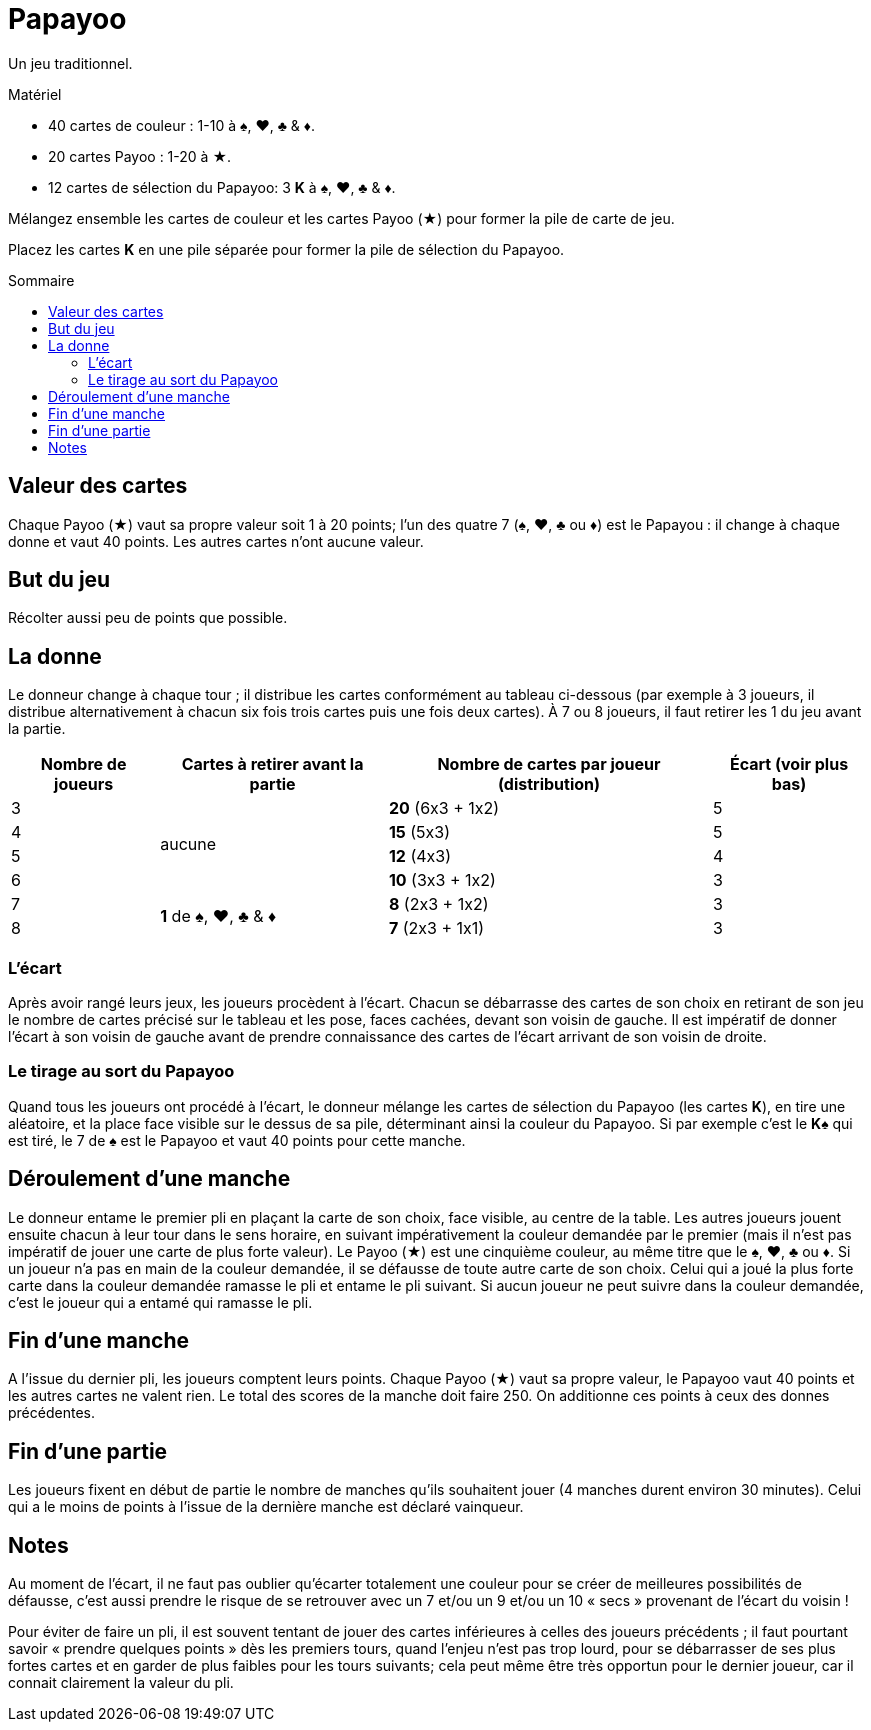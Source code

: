 = Papayoo
:toc: preamble
:toclevels: 4
:toc-title: Sommaire
:icons: font

Un jeu traditionnel.

.Matériel
****
* 40 cartes de couleur : 1-10 à ♠, ♥, ♣ & ♦.
* 20 cartes Payoo : 1-20 à ★.
* 12 cartes de sélection du Papayoo: 3 **K** à ♠, ♥, ♣ & ♦.
****


Mélangez ensemble les cartes de couleur et les cartes Payoo (★) pour former la pile de carte de jeu.

Placez les cartes *K* en une pile séparée pour former la pile de sélection du Papayoo.


== Valeur des cartes

Chaque Payoo (★) vaut sa propre valeur soit 1 à 20 points; l’un des quatre 7 (♠, ♥, ♣ ou ♦) est le Papayou : il change à chaque donne et vaut 40 points.
Les autres cartes n’ont aucune valeur.


== But du jeu

Récolter aussi peu de points que possible.


== La donne

Le donneur change à chaque tour ; il distribue les cartes conformément au tableau ci-dessous (par exemple à 3 joueurs, il distribue alternativement à chacun six fois trois cartes puis une fois deux cartes).
À 7 ou 8 joueurs, il faut retirer les 1 du jeu avant la partie.

[%autowidth]
|===
| Nombre de joueurs | Cartes à retirer avant la partie | Nombre de cartes par joueur (distribution) | Écart (voir plus bas)

>| 3 .4+^.^| aucune | *20* (6x3 + 1x2) | 5
>| 4 | *15* (5x3) | 5
>| 5 | *12* (4x3) | 4
>| 6 | *10* (3x3 + 1x2) | 3
>| 7 .2+^.^| *1* de ♠, ♥, ♣ & ♦ | *8* (2x3 + 1x2) | 3
>| 8 | *7* (2x3 + 1x1) | 3
|===


=== L’écart

Après avoir rangé leurs jeux, les joueurs procèdent à l’écart.
Chacun se débarrasse des cartes de son choix en retirant de son jeu le nombre de cartes précisé sur le tableau et les pose, faces cachées, devant son voisin de gauche.
Il est impératif de donner l’écart à son voisin de gauche avant de prendre connaissance des cartes de l’écart arrivant de son voisin de droite.


=== Le tirage au sort du Papayoo

Quand tous les joueurs ont procédé à l’écart, le donneur mélange les cartes de sélection du Papayoo (les cartes *K*), en tire une aléatoire, et la place face visible sur le dessus de sa pile, déterminant ainsi la couleur du Papayoo.
Si par exemple c'est le  *K♠* qui est tiré, le 7 de ♠ est le Papayoo et vaut 40 points pour cette manche.


== Déroulement d’une manche

Le donneur entame le premier pli en plaçant la carte de son choix, face visible, au centre de la table.
Les autres joueurs jouent ensuite chacun à leur tour dans le sens horaire, en suivant impérativement la couleur demandée par le premier (mais il n’est pas impératif de jouer une carte de plus forte valeur).
Le Payoo (★) est une cinquième couleur, au même titre que le ♠, ♥, ♣ ou ♦.
Si un joueur n’a pas en main de la couleur demandée, il se défausse de toute autre carte de son choix.
Celui qui a joué la plus forte carte dans la couleur demandée ramasse le pli et entame le pli suivant.
Si aucun joueur ne peut suivre dans la couleur demandée, c’est le joueur qui a entamé qui ramasse le pli.


== Fin d’une manche

A l’issue du dernier pli, les joueurs comptent leurs points.
Chaque Payoo (★) vaut sa propre valeur, le Papayoo vaut 40 points et les autres cartes ne valent rien.
Le total des scores de la manche doit faire 250.
On additionne ces points à ceux des donnes précédentes.


== Fin d’une partie

Les joueurs fixent en début de partie le nombre de manches qu’ils souhaitent jouer (4 manches durent environ 30 minutes).
Celui qui a le moins de points à l’issue de la dernière manche est déclaré vainqueur.


== Notes

Au moment de l’écart, il ne faut pas oublier qu’écarter totalement une couleur pour se créer de meilleures possibilités de défausse, c’est aussi prendre le risque de se retrouver avec un 7 et/ou un 9 et/ou un 10 « secs » provenant de l’écart du voisin !

Pour éviter de faire un pli, il est souvent tentant de jouer des cartes inférieures à celles des joueurs précédents ; il faut pourtant savoir « prendre quelques points » dès les premiers tours, quand l’enjeu n’est pas trop lourd, pour se débarrasser de ses plus fortes cartes et en garder de plus faibles pour les tours suivants; cela peut même être très opportun pour le dernier joueur, car il connait clairement la valeur du pli.
